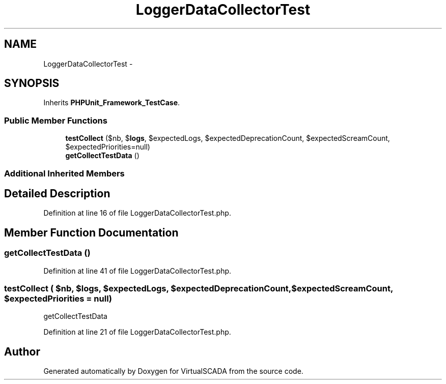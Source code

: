 .TH "LoggerDataCollectorTest" 3 "Tue Apr 14 2015" "Version 1.0" "VirtualSCADA" \" -*- nroff -*-
.ad l
.nh
.SH NAME
LoggerDataCollectorTest \- 
.SH SYNOPSIS
.br
.PP
.PP
Inherits \fBPHPUnit_Framework_TestCase\fP\&.
.SS "Public Member Functions"

.in +1c
.ti -1c
.RI "\fBtestCollect\fP ($nb, $\fBlogs\fP, $expectedLogs, $expectedDeprecationCount, $expectedScreamCount, $expectedPriorities=null)"
.br
.ti -1c
.RI "\fBgetCollectTestData\fP ()"
.br
.in -1c
.SS "Additional Inherited Members"
.SH "Detailed Description"
.PP 
Definition at line 16 of file LoggerDataCollectorTest\&.php\&.
.SH "Member Function Documentation"
.PP 
.SS "getCollectTestData ()"

.PP
Definition at line 41 of file LoggerDataCollectorTest\&.php\&.
.SS "testCollect ( $nb,  $logs,  $expectedLogs,  $expectedDeprecationCount,  $expectedScreamCount,  $expectedPriorities = \fCnull\fP)"
getCollectTestData 
.PP
Definition at line 21 of file LoggerDataCollectorTest\&.php\&.

.SH "Author"
.PP 
Generated automatically by Doxygen for VirtualSCADA from the source code\&.
